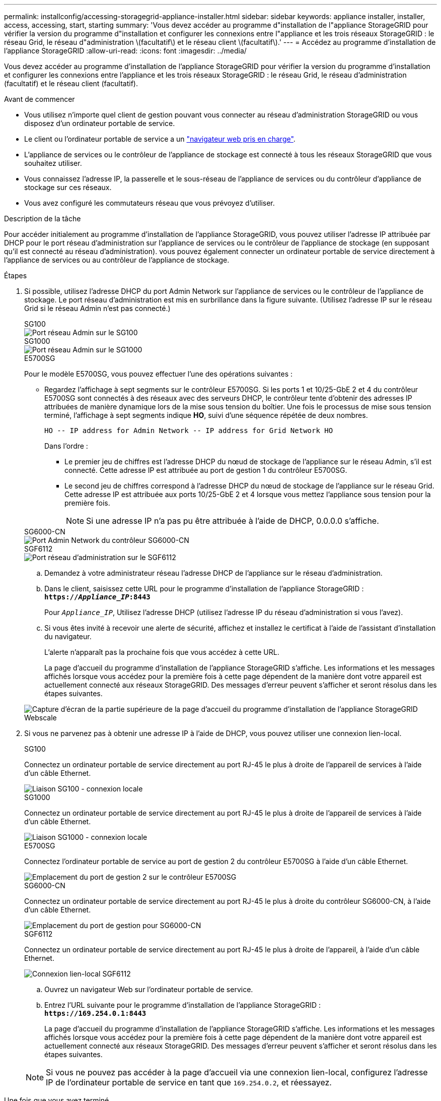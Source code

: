 ---
permalink: installconfig/accessing-storagegrid-appliance-installer.html 
sidebar: sidebar 
keywords: appliance installer, installer, access, accessing, start, starting 
summary: 'Vous devez accéder au programme d"installation de l"appliance StorageGRID pour vérifier la version du programme d"installation et configurer les connexions entre l"appliance et les trois réseaux StorageGRID : le réseau Grid, le réseau d"administration \(facultatif\) et le réseau client \(facultatif\).' 
---
= Accédez au programme d'installation de l'appliance StorageGRID
:allow-uri-read: 
:icons: font
:imagesdir: ../media/


[role="lead"]
Vous devez accéder au programme d'installation de l'appliance StorageGRID pour vérifier la version du programme d'installation et configurer les connexions entre l'appliance et les trois réseaux StorageGRID : le réseau Grid, le réseau d'administration (facultatif) et le réseau client (facultatif).

.Avant de commencer
* Vous utilisez n'importe quel client de gestion pouvant vous connecter au réseau d'administration StorageGRID ou vous disposez d'un ordinateur portable de service.
* Le client ou l'ordinateur portable de service a un https://docs.netapp.com/us-en/storagegrid-118/admin/web-browser-requirements.html["navigateur web pris en charge"^].
* L'appliance de services ou le contrôleur de l'appliance de stockage est connecté à tous les réseaux StorageGRID que vous souhaitez utiliser.
* Vous connaissez l'adresse IP, la passerelle et le sous-réseau de l'appliance de services ou du contrôleur d'appliance de stockage sur ces réseaux.
* Vous avez configuré les commutateurs réseau que vous prévoyez d'utiliser.


.Description de la tâche
Pour accéder initialement au programme d'installation de l'appliance StorageGRID, vous pouvez utiliser l'adresse IP attribuée par DHCP pour le port réseau d'administration sur l'appliance de services ou le contrôleur de l'appliance de stockage (en supposant qu'il est connecté au réseau d'administration). vous pouvez également connecter un ordinateur portable de service directement à l'appliance de services ou au contrôleur de l'appliance de stockage.

.Étapes
. Si possible, utilisez l'adresse DHCP du port Admin Network sur l'appliance de services ou le contrôleur de l'appliance de stockage. Le port réseau d'administration est mis en surbrillance dans la figure suivante. (Utilisez l'adresse IP sur le réseau Grid si le réseau Admin n'est pas connecté.)
+
[role="tabbed-block"]
====
.SG100
--
image::../media/sg100_admin_network_port.png[Port réseau Admin sur le SG100]

--
.SG1000
--
image::../media/sg1000_admin_network_port.png[Port réseau Admin sur le SG1000]

--
.E5700SG
--
Pour le modèle E5700SG, vous pouvez effectuer l'une des opérations suivantes :

** Regardez l'affichage à sept segments sur le contrôleur E5700SG. Si les ports 1 et 10/25-GbE 2 et 4 du contrôleur E5700SG sont connectés à des réseaux avec des serveurs DHCP, le contrôleur tente d'obtenir des adresses IP attribuées de manière dynamique lors de la mise sous tension du boîtier. Une fois le processus de mise sous tension terminé, l'affichage à sept segments indique *HO*, suivi d'une séquence répétée de deux nombres.
+
[listing]
----
HO -- IP address for Admin Network -- IP address for Grid Network HO
----
+
Dans l'ordre :

+
*** Le premier jeu de chiffres est l'adresse DHCP du nœud de stockage de l'appliance sur le réseau Admin, s'il est connecté. Cette adresse IP est attribuée au port de gestion 1 du contrôleur E5700SG.
*** Le second jeu de chiffres correspond à l'adresse DHCP du nœud de stockage de l'appliance sur le réseau Grid. Cette adresse IP est attribuée aux ports 10/25-GbE 2 et 4 lorsque vous mettez l'appliance sous tension pour la première fois.
+

NOTE: Si une adresse IP n'a pas pu être attribuée à l'aide de DHCP, 0.0.0.0 s'affiche.





--
.SG6000-CN
--
image::../media/sg6000_cn_admin_network_port.png[Port Admin Network du contrôleur SG6000-CN]

--
.SGF6112
--
image::../media/sg6100_admin_network_port.png[Port réseau d'administration sur le SGF6112]

--
====
+
.. Demandez à votre administrateur réseau l'adresse DHCP de l'appliance sur le réseau d'administration.
.. Dans le client, saisissez cette URL pour le programme d'installation de l'appliance StorageGRID : +
`*https://_Appliance_IP_:8443*`
+
Pour `_Appliance_IP_`, Utilisez l'adresse DHCP (utilisez l'adresse IP du réseau d'administration si vous l'avez).

.. Si vous êtes invité à recevoir une alerte de sécurité, affichez et installez le certificat à l'aide de l'assistant d'installation du navigateur.
+
L'alerte n'apparaît pas la prochaine fois que vous accédez à cette URL.

+
La page d'accueil du programme d'installation de l'appliance StorageGRID s'affiche. Les informations et les messages affichés lorsque vous accédez pour la première fois à cette page dépendent de la manière dont votre appareil est actuellement connecté aux réseaux StorageGRID. Des messages d'erreur peuvent s'afficher et seront résolus dans les étapes suivantes.

+
image::../media/appliance_installer_home_5700_5600.png[Capture d'écran de la partie supérieure de la page d'accueil du programme d'installation de l'appliance StorageGRID Webscale]



. Si vous ne parvenez pas à obtenir une adresse IP à l'aide de DHCP, vous pouvez utiliser une connexion lien-local.
+
[role="tabbed-block"]
====
.SG100
--
Connectez un ordinateur portable de service directement au port RJ-45 le plus à droite de l'appareil de services à l'aide d'un câble Ethernet.

image::../media/sg100_link_local_port.png[Liaison SG100 - connexion locale]

--
.SG1000
--
Connectez un ordinateur portable de service directement au port RJ-45 le plus à droite de l'appareil de services à l'aide d'un câble Ethernet.

image::../media/sg1000_link_local_port.png[Liaison SG1000 - connexion locale]

--
.E5700SG
--
Connectez l'ordinateur portable de service au port de gestion 2 du contrôleur E5700SG à l'aide d'un câble Ethernet.

image::../media/e5700sg_mgmt_port_2.gif[Emplacement du port de gestion 2 sur le contrôleur E5700SG]

--
.SG6000-CN
--
Connectez un ordinateur portable de service directement au port RJ-45 le plus à droite du contrôleur SG6000-CN, à l'aide d'un câble Ethernet.

image::../media/sg6000_cn_link_local_port.png[Emplacement du port de gestion pour SG6000-CN]

--
.SGF6112
--
Connectez un ordinateur portable de service directement au port RJ-45 le plus à droite de l'appareil, à l'aide d'un câble Ethernet.

image::../media/sg6100_link_local_port.png[Connexion lien-local SGF6112]

--
====
+
.. Ouvrez un navigateur Web sur l'ordinateur portable de service.
.. Entrez l'URL suivante pour le programme d'installation de l'appliance StorageGRID : +
`*\https://169.254.0.1:8443*`
+
La page d'accueil du programme d'installation de l'appliance StorageGRID s'affiche. Les informations et les messages affichés lorsque vous accédez pour la première fois à cette page dépendent de la manière dont votre appareil est actuellement connecté aux réseaux StorageGRID. Des messages d'erreur peuvent s'afficher et seront résolus dans les étapes suivantes.

+

NOTE: Si vous ne pouvez pas accéder à la page d'accueil via une connexion lien-local, configurez l'adresse IP de l'ordinateur portable de service en tant que `169.254.0.2`, et réessayez.





.Une fois que vous avez terminé
Après avoir accédé au programme d'installation de l'appliance StorageGRID :

* Vérifiez que la version du programme d'installation de l'appliance StorageGRID installée sur l'appliance correspond à la version logicielle installée sur votre système StorageGRID. Mettez à niveau le programme d'installation de l'appliance StorageGRID, si nécessaire.
+
link:verifying-and-upgrading-storagegrid-appliance-installer-version.html["Vérifiez et mettez à niveau la version du programme d'installation de l'appliance StorageGRID"]

* Vérifiez tous les messages affichés sur la page d'accueil du programme d'installation de l'appliance StorageGRID et configurez la configuration du lien et la configuration IP, selon les besoins.
+
image::../media/appliance_installer_home_services_appliance.png[Accueil du programme d'installation de l'appareil]


